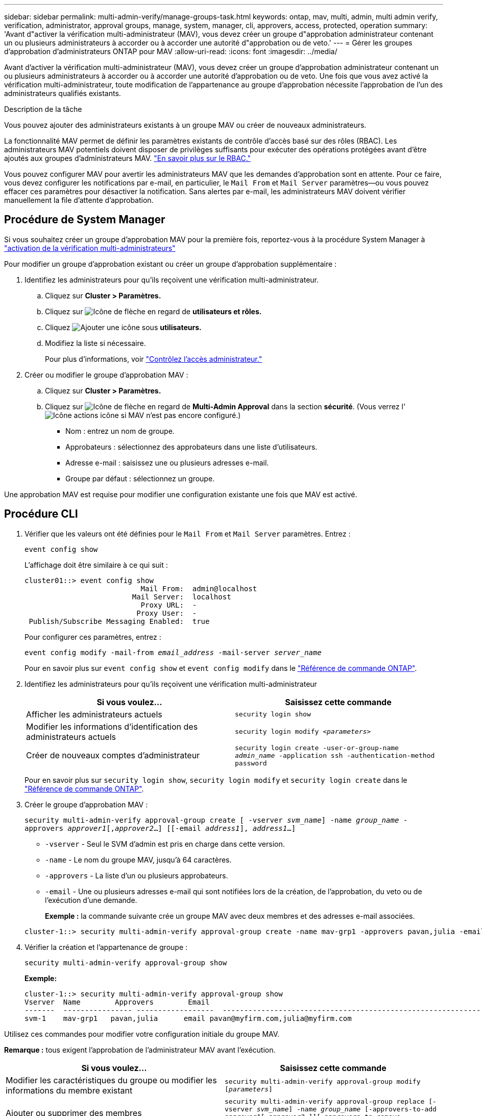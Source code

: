 ---
sidebar: sidebar 
permalink: multi-admin-verify/manage-groups-task.html 
keywords: ontap, mav, multi, admin, multi admin verify, verification, administrator, approval groups, manage, system, manager, cli, approvers, access, protected, operation 
summary: 'Avant d"activer la vérification multi-administrateur (MAV), vous devez créer un groupe d"approbation administrateur contenant un ou plusieurs administrateurs à accorder ou à accorder une autorité d"approbation ou de veto.' 
---
= Gérer les groupes d'approbation d'administrateurs ONTAP pour MAV
:allow-uri-read: 
:icons: font
:imagesdir: ../media/


[role="lead"]
Avant d'activer la vérification multi-administrateur (MAV), vous devez créer un groupe d'approbation administrateur contenant un ou plusieurs administrateurs à accorder ou à accorder une autorité d'approbation ou de veto. Une fois que vous avez activé la vérification multi-administrateur, toute modification de l'appartenance au groupe d'approbation nécessite l'approbation de l'un des administrateurs qualifiés existants.

.Description de la tâche
Vous pouvez ajouter des administrateurs existants à un groupe MAV ou créer de nouveaux administrateurs.

La fonctionnalité MAV permet de définir les paramètres existants de contrôle d'accès basé sur des rôles (RBAC). Les administrateurs MAV potentiels doivent disposer de privilèges suffisants pour exécuter des opérations protégées avant d'être ajoutés aux groupes d'administrateurs MAV. link:../authentication/create-svm-user-accounts-task.html["En savoir plus sur le RBAC."]

Vous pouvez configurer MAV pour avertir les administrateurs MAV que les demandes d'approbation sont en attente. Pour ce faire, vous devez configurer les notifications par e-mail, en particulier, le `Mail From` et `Mail Server` paramètres--ou vous pouvez effacer ces paramètres pour désactiver la notification. Sans alertes par e-mail, les administrateurs MAV doivent vérifier manuellement la file d'attente d'approbation.



== Procédure de System Manager

Si vous souhaitez créer un groupe d'approbation MAV pour la première fois, reportez-vous à la procédure System Manager à link:enable-disable-task.html#system-manager-procedure["activation de la vérification multi-administrateurs"]

Pour modifier un groupe d'approbation existant ou créer un groupe d'approbation supplémentaire :

. Identifiez les administrateurs pour qu'ils reçoivent une vérification multi-administrateur.
+
.. Cliquez sur *Cluster > Paramètres.*
.. Cliquez sur image:icon_arrow.gif["Icône de flèche"] en regard de *utilisateurs et rôles.*
.. Cliquez image:icon_add.gif["Ajouter une icône"] sous *utilisateurs.*
.. Modifiez la liste si nécessaire.
+
Pour plus d'informations, voir link:../task_security_administrator_access.html["Contrôlez l'accès administrateur."]



. Créer ou modifier le groupe d'approbation MAV :
+
.. Cliquez sur *Cluster > Paramètres.*
.. Cliquez sur image:icon_arrow.gif["Icône de flèche"] en regard de *Multi-Admin Approval* dans la section *sécurité*. (Vous verrez l' image:icon_gear.gif["Icône actions"] icône si MAV n'est pas encore configuré.)
+
*** Nom : entrez un nom de groupe.
*** Approbateurs : sélectionnez des approbateurs dans une liste d'utilisateurs.
*** Adresse e-mail : saisissez une ou plusieurs adresses e-mail.
*** Groupe par défaut : sélectionnez un groupe.






Une approbation MAV est requise pour modifier une configuration existante une fois que MAV est activé.



== Procédure CLI

. Vérifier que les valeurs ont été définies pour le `Mail From` et `Mail Server` paramètres. Entrez :
+
`event config show`

+
L'affichage doit être similaire à ce qui suit :

+
[listing]
----
cluster01::> event config show
                           Mail From:  admin@localhost
                         Mail Server:  localhost
                           Proxy URL:  -
                          Proxy User:  -
 Publish/Subscribe Messaging Enabled:  true
----
+
Pour configurer ces paramètres, entrez :

+
`event config modify -mail-from _email_address_ -mail-server _server_name_`

+
Pour en savoir plus sur `event config show` et `event config modify` dans le link:https://docs.netapp.com/us-en/ontap-cli/search.html?q=event+config["Référence de commande ONTAP"^].

. Identifiez les administrateurs pour qu'ils reçoivent une vérification multi-administrateur
+
[cols="50,50"]
|===
| Si vous voulez… | Saisissez cette commande 


| Afficher les administrateurs actuels  a| 
`security login show`



| Modifier les informations d'identification des administrateurs actuels  a| 
`security login modify _<parameters>_`



| Créer de nouveaux comptes d'administrateur  a| 
`security login create -user-or-group-name _admin_name_ -application ssh -authentication-method password`

|===
+
Pour en savoir plus sur `security login show`, `security login modify` et `security login create` dans le link:https://docs.netapp.com/us-en/ontap-cli/search.html?q=security+login["Référence de commande ONTAP"^].

. Créer le groupe d'approbation MAV :
+
`security multi-admin-verify approval-group create [ -vserver _svm_name_] -name _group_name_ -approvers _approver1_[,_approver2_…] [[-email _address1_], _address1_...]`

+
** `-vserver` - Seul le SVM d'admin est pris en charge dans cette version.
** `-name` - Le nom du groupe MAV, jusqu'à 64 caractères.
** `-approvers` - La liste d'un ou plusieurs approbateurs.
** `-email` - Une ou plusieurs adresses e-mail qui sont notifiées lors de la création, de l'approbation, du veto ou de l'exécution d'une demande.
+
*Exemple :* la commande suivante crée un groupe MAV avec deux membres et des adresses e-mail associées.

+
[listing]
----
cluster-1::> security multi-admin-verify approval-group create -name mav-grp1 -approvers pavan,julia -email pavan@myfirm.com,julia@myfirm.com
----


. Vérifier la création et l'appartenance de groupe :
+
`security multi-admin-verify approval-group show`

+
*Exemple:*

+
[listing]
----
cluster-1::> security multi-admin-verify approval-group show
Vserver  Name        Approvers        Email
-------  ---------------- ------------------  ------------------------------------------------------------
svm-1    mav-grp1   pavan,julia      email pavan@myfirm.com,julia@myfirm.com
----


Utilisez ces commandes pour modifier votre configuration initiale du groupe MAV.

*Remarque :* tous exigent l'approbation de l'administrateur MAV avant l'exécution.

[cols="50,50"]
|===
| Si vous voulez… | Saisissez cette commande 


| Modifier les caractéristiques du groupe ou modifier les informations du membre existant  a| 
`security multi-admin-verify approval-group modify [_parameters_]`



| Ajouter ou supprimer des membres  a| 
`security multi-admin-verify approval-group replace [-vserver _svm_name_] -name _group_name_ [-approvers-to-add _approver1_[,_approver2_…]][-approvers-to-remove _approver1_[,_approver2_…]]`



| Supprimer un groupe  a| 
`security multi-admin-verify approval-group delete [-vserver _svm_name_] -name _group_name_`

|===
.Informations associées
* link:https://docs.netapp.com/us-en/ontap-cli/search.html?q=security+multi-admin-verify["sécurité multi-administrateur-vérification"^]

